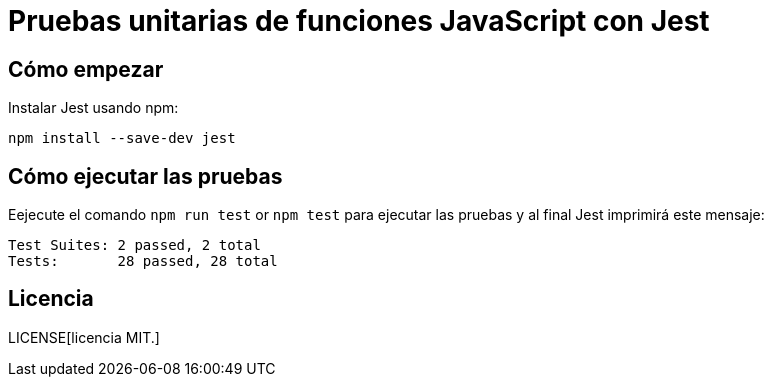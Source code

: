 = Pruebas unitarias de funciones JavaScript con Jest 

== Cómo empezar

Instalar Jest usando npm:

[source, bash]
----
npm install --save-dev jest
----


== Cómo ejecutar las pruebas

Eejecute  el comando `npm run test` or `npm test` para ejecutar las pruebas y al final Jest imprimirá este mensaje:
[source, bash]
----
Test Suites: 2 passed, 2 total
Tests:       28 passed, 28 total
----

== Licencia

LICENSE[licencia MIT.]